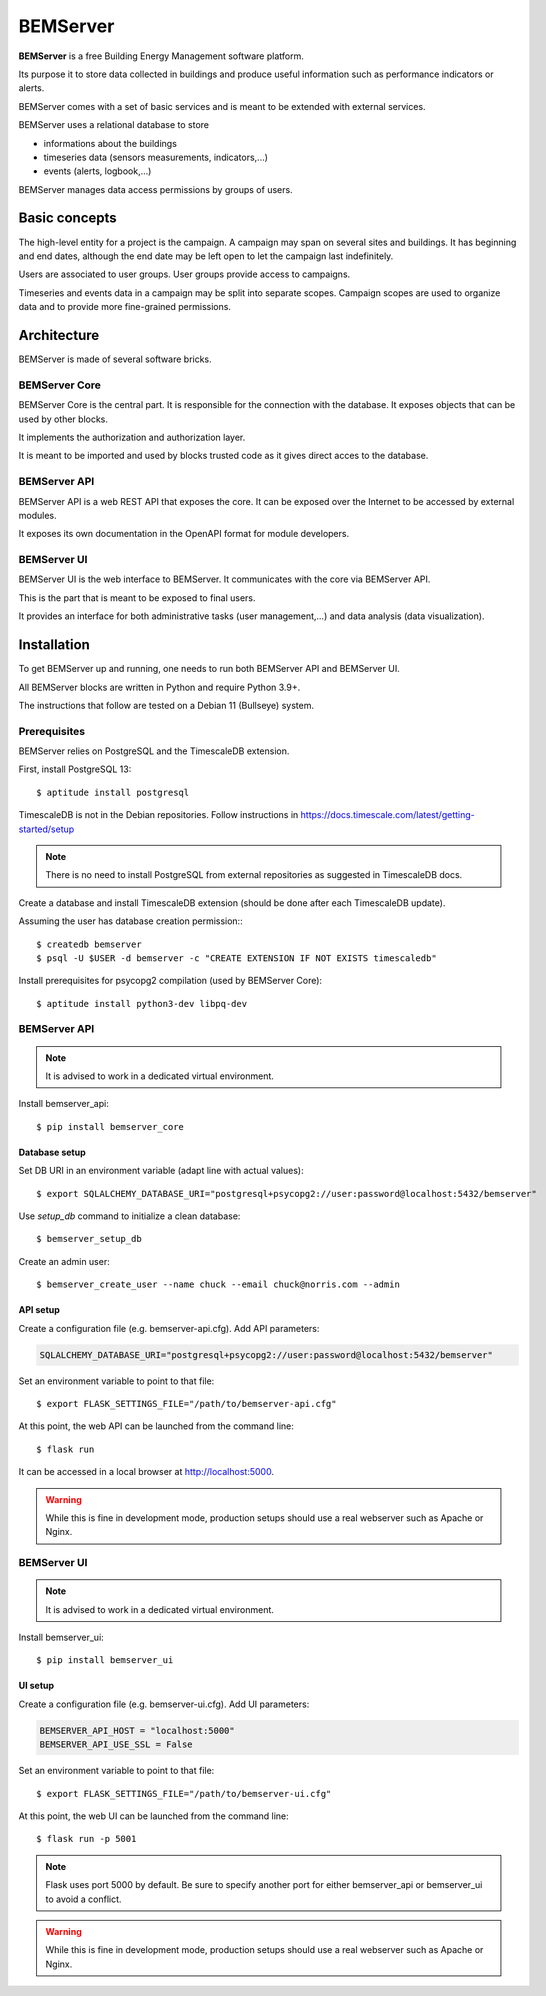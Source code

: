 =========
BEMServer
=========

**BEMServer** is a free Building Energy Management software platform.

Its purpose it to store data collected in buildings and produce useful
information such as performance indicators or alerts.

BEMServer comes with a set of basic services and is meant to be extended with
external services.

BEMServer uses a relational database to store

- informations about the buildings
- timeseries data (sensors measurements, indicators,...)
- events (alerts, logbook,...)

BEMServer manages data access permissions by groups of users.


Basic concepts
==============

The high-level entity for a project is the campaign. A campaign may span on
several sites and buildings. It has beginning and end dates, although the end
date may be left open to let the campaign last indefinitely.

Users are associated to user groups. User groups provide access to campaigns.

Timeseries and events data in a campaign may be split into separate scopes.
Campaign scopes are used to organize data and to provide more fine-grained
permissions.


Architecture
============

BEMServer is made of several software bricks.

BEMServer Core
--------------

BEMServer Core is the central part. It is responsible for the connection with
the database. It exposes objects that can be used by other blocks.

It implements the authorization and authorization layer.

It is meant to be imported and used by blocks trusted code as it gives direct
acces to the database.

BEMServer API
-------------

BEMServer API is a web REST API that exposes the core. It can be exposed over
the Internet to be accessed by external modules.

It exposes its own documentation in the OpenAPI format for module developers.

BEMServer UI
------------

BEMServer UI is the web interface to BEMServer. It communicates with the core
via BEMServer API.

This is the part that is meant to be exposed to final users.

It provides an interface for both administrative tasks (user management,...)
and data analysis (data visualization).


Installation
============

To get BEMServer up and running, one needs to run both BEMServer API and
BEMServer UI.

All BEMServer blocks are written in Python and require Python 3.9+.

The instructions that follow are tested on a Debian 11 (Bullseye) system.

Prerequisites
-------------

BEMServer relies on PostgreSQL and the TimescaleDB extension.

First, install PostgreSQL 13::

    $ aptitude install postgresql

TimescaleDB is not in the Debian repositories. Follow instructions in
https://docs.timescale.com/latest/getting-started/setup

.. note::
    There is no need to install PostgreSQL from external repositories as
    suggested in TimescaleDB docs.

Create a database and install TimescaleDB extension (should be done after each
TimescaleDB update).

Assuming the user has database creation permission:::

    $ createdb bemserver
    $ psql -U $USER -d bemserver -c "CREATE EXTENSION IF NOT EXISTS timescaledb"

Install prerequisites for psycopg2 compilation (used by BEMServer Core)::

    $ aptitude install python3-dev libpq-dev

BEMServer API
-------------

.. note::
    It is advised to work in a dedicated virtual environment.

Install bemserver_api::

    $ pip install bemserver_core

Database setup
^^^^^^^^^^^^^^

Set DB URI in an environment variable (adapt line with actual values)::

    $ export SQLALCHEMY_DATABASE_URI="postgresql+psycopg2://user:password@localhost:5432/bemserver"

Use `setup_db` command to initialize a clean database::

    $ bemserver_setup_db

Create an admin user::

    $ bemserver_create_user --name chuck --email chuck@norris.com --admin

API setup
^^^^^^^^^

Create a configuration file (e.g. bemserver-api.cfg). Add API parameters:

.. code-block::

       SQLALCHEMY_DATABASE_URI="postgresql+psycopg2://user:password@localhost:5432/bemserver"

Set an environment variable to point to that file::

    $ export FLASK_SETTINGS_FILE="/path/to/bemserver-api.cfg"

At this point, the web API can be launched from the command line::

    $ flask run

It can be accessed in a local browser at http://localhost:5000.

.. warning::
    While this is fine in development mode, production setups should use a real
    webserver such as Apache or Nginx.


BEMServer UI
------------

.. note::
    It is advised to work in a dedicated virtual environment.

Install bemserver_ui::

    $ pip install bemserver_ui

UI setup
^^^^^^^^

Create a configuration file (e.g. bemserver-ui.cfg). Add UI parameters:

.. code-block::

    BEMSERVER_API_HOST = "localhost:5000"
    BEMSERVER_API_USE_SSL = False

Set an environment variable to point to that file::

    $ export FLASK_SETTINGS_FILE="/path/to/bemserver-ui.cfg"

At this point, the web UI can be launched from the command line::

    $ flask run -p 5001

.. note::
    Flask uses port 5000 by default. Be sure to specify another port for either
    bemserver_api or bemserver_ui to avoid a conflict.

.. warning::
    While this is fine in development mode, production setups should use a real
    webserver such as Apache or Nginx.
